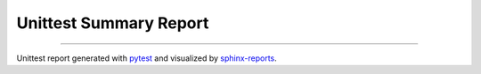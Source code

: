 Unittest Summary Report
#######################

.. report:unittest-summary::
   :reportid: src
   :show-testcases: not-passed
   :no-assertions:

----------

Unittest report generated with `pytest <https://github.com/pytest-dev/pytest>`__ and visualized by
`sphinx-reports <https://github.com/pyTooling/sphinx-reports>`__.
